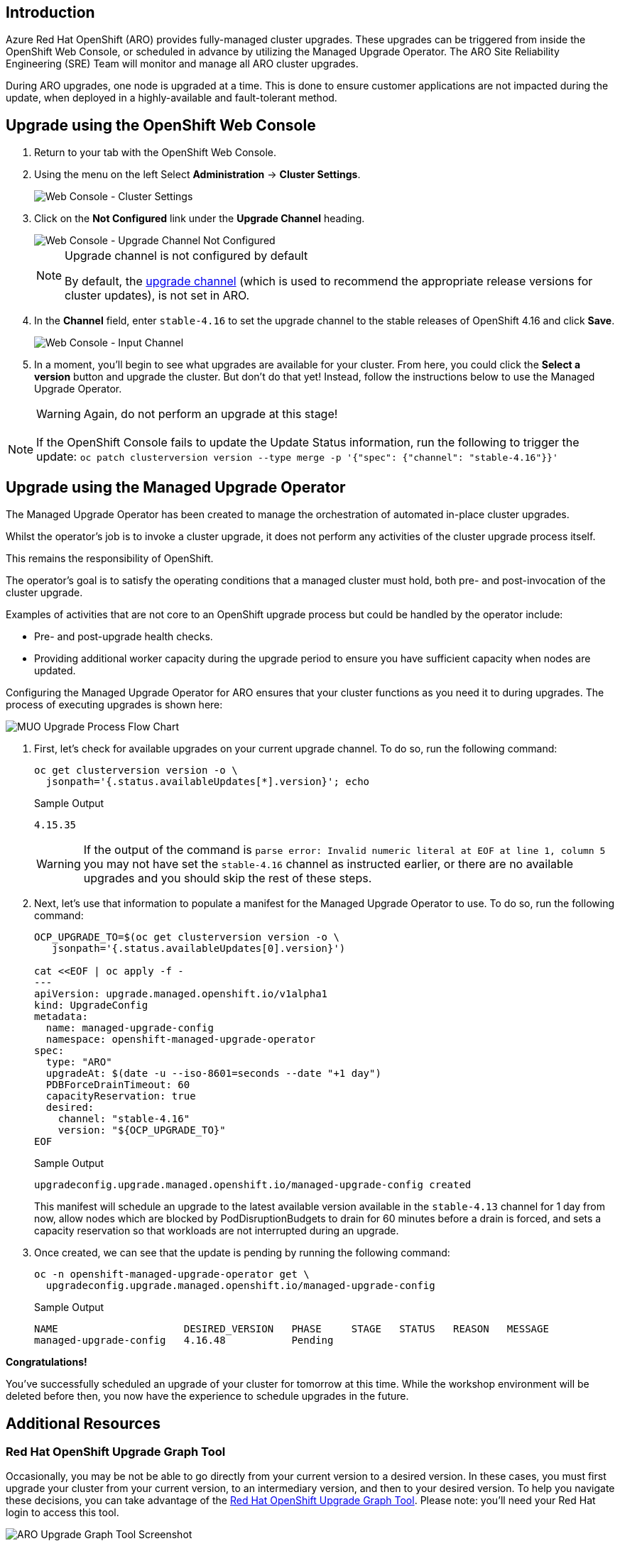 == Introduction

Azure Red Hat OpenShift (ARO) provides fully-managed cluster upgrades. These upgrades can be triggered from inside the OpenShift Web Console, or scheduled in advance by utilizing the Managed Upgrade Operator. The ARO Site Reliability Engineering (SRE) Team will monitor and manage all ARO cluster upgrades.

During ARO upgrades, one node is upgraded at a time. This is done to ensure customer applications are not impacted during the update, when deployed in a highly-available and fault-tolerant method.

== Upgrade using the OpenShift Web Console

. Return to your tab with the OpenShift Web Console.
. Using the menu on the left Select *Administration* \-> *Cluster Settings*.
+
image::web-console-cluster-settings.png[Web Console - Cluster Settings]

. Click on the *Not Configured* link under the *Upgrade Channel* heading.
+
image::web-console-upgrade-channel-not-configured.png[Web Console - Upgrade Channel Not Configured]
+
[NOTE]
====
Upgrade channel is not configured by default

By default, the https://docs.openshift.com/container-platform/4.15/updating/understanding_updates/understanding-update-channels-release.html[upgrade channel,window=_blank] (which is used to recommend the appropriate release versions for cluster updates), is not set in ARO.

====

. In the *Channel* field, enter `stable-4.16` to set the upgrade channel to the stable releases of OpenShift 4.16 and click *Save*.
+
image::web-console-input-channel.png[Web Console - Input Channel]

. In a moment, you'll begin to see what upgrades are available for your cluster.
From here, you could click the *Select a version* button and upgrade the cluster. But don't do that yet! Instead, follow the instructions below to use the Managed Upgrade Operator.
+
[WARNING]
====
Again, do not perform an upgrade at this stage!
====

[NOTE]
====
If the OpenShift Console fails to update the Update Status information, run the following to trigger the update:
`oc patch clusterversion version --type merge -p '{"spec": {"channel": "stable-4.16"}}'`
====

== Upgrade using the Managed Upgrade Operator

The Managed Upgrade Operator has been created to manage the orchestration of automated in-place cluster upgrades.

Whilst the operator's job is to invoke a cluster upgrade, it does not perform any activities of the cluster upgrade process itself.

This remains the responsibility of OpenShift.

The operator's goal is to satisfy the operating conditions that a managed cluster must hold, both pre- and post-invocation of the cluster upgrade.

Examples of activities that are not core to an OpenShift upgrade process but could be handled by the operator include:

* Pre- and post-upgrade health checks.
* Providing additional worker capacity during the upgrade period to ensure you have sufficient capacity when nodes are updated.

Configuring the Managed Upgrade Operator for ARO ensures that your cluster functions as you need it to during upgrades.
The process of executing upgrades is shown here:

image::upgradecluster-flow.svg[MUO Upgrade Process Flow Chart]

. First, let's check for available upgrades on your current upgrade channel.
To do so, run the following command:
+
[source,sh,role=execute]
----
oc get clusterversion version -o \
  jsonpath='{.status.availableUpdates[*].version}'; echo
----
+
.Sample Output
[source,text,options=nowrap]
----
4.15.35
----
+
[WARNING]
====
If the output of the command is `parse error: Invalid numeric literal at EOF at line 1, column 5` you may not have set the `stable-4.16` channel as instructed earlier, or there are no available upgrades and you should skip the rest of these steps.
====

. Next, let's use that information to populate a manifest for the Managed Upgrade Operator to use.
To do so, run the following command:
+
[source,sh,role=execute]
----
OCP_UPGRADE_TO=$(oc get clusterversion version -o \
   jsonpath='{.status.availableUpdates[0].version}')

cat <<EOF | oc apply -f -
---
apiVersion: upgrade.managed.openshift.io/v1alpha1
kind: UpgradeConfig
metadata:
  name: managed-upgrade-config
  namespace: openshift-managed-upgrade-operator
spec:
  type: "ARO"
  upgradeAt: $(date -u --iso-8601=seconds --date "+1 day")
  PDBForceDrainTimeout: 60
  capacityReservation: true
  desired:
    channel: "stable-4.16"
    version: "${OCP_UPGRADE_TO}"
EOF
----
+
.Sample Output
[source,text,options=nowrap]
----
upgradeconfig.upgrade.managed.openshift.io/managed-upgrade-config created
----
+
This manifest will schedule an upgrade to the latest available version available in the `stable-4.13` channel for 1 day from now, allow nodes which are blocked by PodDisruptionBudgets to drain for 60 minutes before a drain is forced, and sets a capacity reservation so that workloads are not interrupted during an upgrade.

. Once created, we can see that the update is pending by running the following command:
+
[source,sh,role=execute]
----
oc -n openshift-managed-upgrade-operator get \
  upgradeconfig.upgrade.managed.openshift.io/managed-upgrade-config
----
+
.Sample Output
[source,text,options=nowrap]
----
NAME                     DESIRED_VERSION   PHASE     STAGE   STATUS   REASON   MESSAGE
managed-upgrade-config   4.16.48           Pending
----

*Congratulations!*

You've successfully scheduled an upgrade of your cluster for tomorrow at this time.
While the workshop environment will be deleted before then, you now have the experience to schedule upgrades in the future.

== Additional Resources

=== Red Hat OpenShift Upgrade Graph Tool

Occasionally, you may be not be able to go directly from your current version to a desired version. In these cases, you must first upgrade your cluster from your current version, to an intermediary version, and then to your desired version. To help you navigate these decisions, you can take advantage of the https://access.redhat.com/labs/ocpupgradegraph/update_path[Red Hat OpenShift Upgrade Graph Tool,window=_blank]. Please note: you'll need your Red Hat login to access this tool.

image::aro_upgrade_graph.png[ARO Upgrade Graph Tool Screenshot]

In this scenario to upgrade your cluster from version 4.11.0 to 4.12.15, you must first upgrade to 4.11.39, then you can upgrade to 4.12.15. The ARO Upgrade Graph Tool helps you easily see which version you should upgrade to.

=== Links to Documentation

* https://learn.microsoft.com/en-us/azure/openshift/howto-upgrade[Upgrade an Azure Red Hat OpenShift cluster,window=_blank]
* https://learn.microsoft.com/en-us/azure/openshift/howto-upgrade#scheduling-individual-upgrades-using-the-managed-upgrade-operator[Scheduling individual upgrades using the managed-upgrade-operator,window=_blank]
* https://docs.openshift.com/container-platform/4.15/updating/understanding_updates/intro-to-updates.html[About the OpenShift Update Service,window=_blank]

=== Summary

Here you learned:

* All upgrades are monitored and managed by the ARO SRE Team
* How to use the OpenShift Web Console or the Managed Upgrade Operator to schedule an upgrade for your ARO cluster
* How to explore the OpenShift Upgrade Graph Tool to see available upgrade paths
